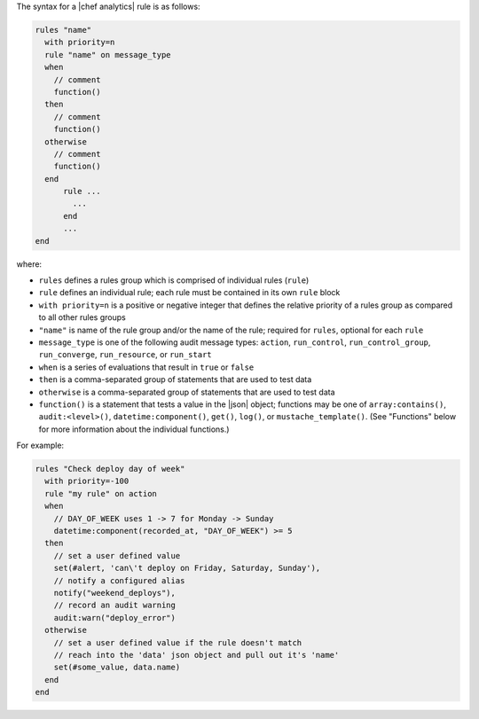 .. The contents of this file are included in multiple topics.
.. This file should not be changed in a way that hinders its ability to appear in multiple documentation sets.


The syntax for a |chef analytics| rule is as follows:

.. code-block:: java

   rules "name"
     with priority=n
     rule "name" on message_type
     when
       // comment
       function()
     then
       // comment
       function()
     otherwise
       // comment
       function()
     end
	 rule ...
	   ...
	 end
	 ...
   end

where:

* ``rules`` defines a rules group which is comprised of individual rules (``rule``)
* ``rule`` defines an individual rule; each rule must be contained in its own ``rule`` block
* ``with priority=n`` is a positive or negative integer that defines the relative priority of a rules group as compared to all other rules groups
* ``"name"`` is name of the rule group and/or the name of the rule; required for ``rules``, optional for each ``rule``
* ``message_type`` is one of the following audit message types: ``action``, ``run_control``, ``run_control_group``, ``run_converge``, ``run_resource``, or ``run_start``
* ``when`` is a series of evaluations that result in ``true`` or ``false``
* ``then`` is a comma-separated group of statements that are used to test data
* ``otherwise`` is a comma-separated group of statements that are used to test data
* ``function()`` is a statement that tests a value in the |json| object; functions may be one of ``array:contains()``, ``audit:<level>()``, ``datetime:component()``, ``get()``, ``log()``, or ``mustache_template()``. (See "Functions" below for more information about the individual functions.)

For example:

.. code-block:: java

   rules "Check deploy day of week"
     with priority=-100
     rule "my rule" on action
     when
       // DAY_OF_WEEK uses 1 -> 7 for Monday -> Sunday
       datetime:component(recorded_at, "DAY_OF_WEEK") >= 5
     then
       // set a user defined value
       set(#alert, 'can\'t deploy on Friday, Saturday, Sunday'), 
       // notify a configured alias
       notify("weekend_deploys"), 
       // record an audit warning
       audit:warn("deploy_error") 
     otherwise
       // set a user defined value if the rule doesn't match
       // reach into the 'data' json object and pull out it's 'name'
       set(#some_value, data.name)  
     end
   end
